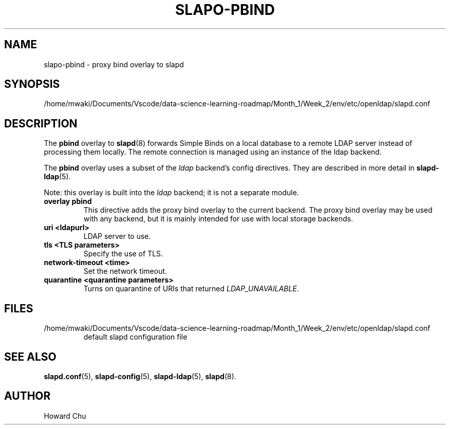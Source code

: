.lf 1 stdin
.TH SLAPO-PBIND 5 "2023/02/08" "OpenLDAP 2.6.4"
.\" Copyright 2010-2022 The OpenLDAP Foundation, All Rights Reserved.
.\" Copying restrictions apply.  See the COPYRIGHT file.
.\" $OpenLDAP$
.SH NAME
slapo\-pbind \- proxy bind overlay to slapd
.SH SYNOPSIS
/home/mwaki/Documents/Vscode/data-science-learning-roadmap/Month_1/Week_2/env/etc/openldap/slapd.conf
.SH DESCRIPTION
The
.B pbind
overlay to
.BR slapd (8)
forwards Simple Binds on a local database to a remote
LDAP server instead of processing them locally. The remote
connection is managed using an instance of the ldap backend.

.LP 
The
.B pbind
overlay uses a subset of the \fIldap\fP backend's config directives. They
are described in more detail in
.BR slapd\-ldap (5).

Note: this overlay is built into the \fIldap\fP backend; it is not a
separate module.

.TP
.B overlay pbind
This directive adds the proxy bind overlay to the current backend.
The proxy bind overlay may be used with any backend, but it is mainly 
intended for use with local storage backends.

.TP
.B uri <ldapurl>
LDAP server to use.

.TP
.B tls <TLS parameters>
Specify the use of TLS.

.TP
.B network\-timeout <time>
Set the network timeout.

.TP
.B quarantine <quarantine parameters>
Turns on quarantine of URIs that returned
.IR LDAP_UNAVAILABLE .

.SH FILES
.TP
/home/mwaki/Documents/Vscode/data-science-learning-roadmap/Month_1/Week_2/env/etc/openldap/slapd.conf
default slapd configuration file
.SH SEE ALSO
.BR slapd.conf (5),
.BR slapd\-config (5),
.BR slapd\-ldap (5),
.BR slapd (8).
.SH AUTHOR
Howard Chu
